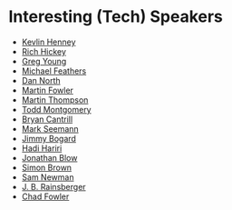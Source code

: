 #+STARTUP: showall
#+LINK: search https://www.youtube.com/results?search_query=%s

* Interesting (Tech) Speakers

- [[search:Kevlin%20Henney][Kevlin Henney]]
- [[search:Rich%20Hickey][Rich Hickey]]
- [[search:Greg%20Young][Greg Young]]
- [[search:Michael%20Feathers][Michael Feathers]]
- [[search:Dan%20North][Dan North]]
- [[search:Martin%20Fowler][Martin Fowler]]
- [[search:Martin%20Thompson][Martin Thompson]]
- [[search:Todd%20Montgomery][Todd Montgomery]]
- [[search:Bryan%20Cantrill][Bryan Cantrill]]
- [[search:Mark%20Seemann][Mark Seemann]]
- [[search:Jimmy%20Bogard][Jimmy Bogard]]
- [[search:Hadi%20Hariri][Hadi Hariri]]
- [[search:Jonathan%20Blow][Jonathan Blow]]
- [[search:Simon%20Brown][Simon Brown]]
- [[search:Sam%20Newman][Sam Newman]]
- [[search:J.%20B.%20Rainsberger][J. B. Rainsberger]]
- [[search:Chad%20Fowler][Chad Fowler]]

